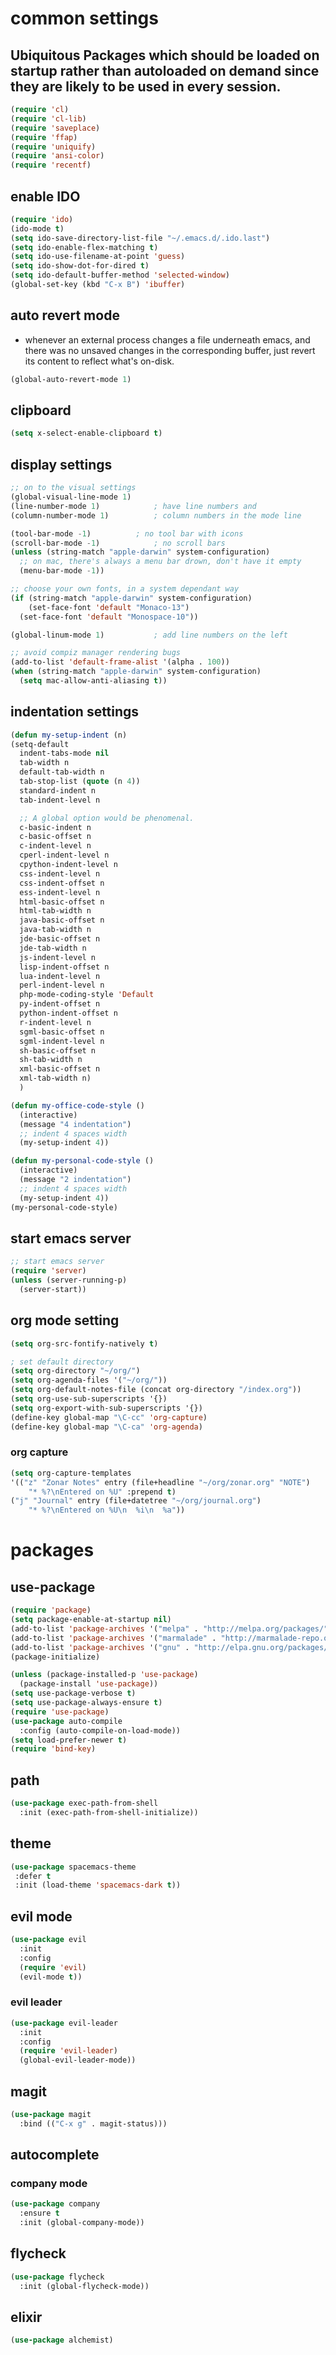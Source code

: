 * common settings
** Ubiquitous Packages which should be loaded on startup rather than autoloaded on demand since they are likely to be used in every session.
#+BEGIN_SRC emacs-lisp
  (require 'cl)
  (require 'cl-lib)
  (require 'saveplace)
  (require 'ffap)
  (require 'uniquify)
  (require 'ansi-color)
  (require 'recentf)
#+END_SRC

** enable IDO
#+BEGIN_SRC emacs-lisp
(require 'ido)
(ido-mode t)
(setq ido-save-directory-list-file "~/.emacs.d/.ido.last")
(setq ido-enable-flex-matching t)
(setq ido-use-filename-at-point 'guess)
(setq ido-show-dot-for-dired t)
(setq ido-default-buffer-method 'selected-window)
(global-set-key (kbd "C-x B") 'ibuffer)
#+END_SRC

** auto revert mode
-  whenever an external process changes a file underneath emacs, and there was no unsaved changes in the corresponding buffer, just revert its content to reflect what's on-disk.
#+BEGIN_SRC emacs-lisp
(global-auto-revert-mode 1)
#+END_SRC

** clipboard
#+BEGIN_SRC emacs-lisp
(setq x-select-enable-clipboard t)
#+END_SRC
** display settings
#+BEGIN_SRC emacs-lisp
;; on to the visual settings
(global-visual-line-mode 1)
(line-number-mode 1)			; have line numbers and
(column-number-mode 1)			; column numbers in the mode line

(tool-bar-mode -1)			; no tool bar with icons
(scroll-bar-mode -1)			; no scroll bars
(unless (string-match "apple-darwin" system-configuration)
  ;; on mac, there's always a menu bar drown, don't have it empty
  (menu-bar-mode -1))

;; choose your own fonts, in a system dependant way
(if (string-match "apple-darwin" system-configuration)
    (set-face-font 'default "Monaco-13")
  (set-face-font 'default "Monospace-10"))

(global-linum-mode 1)			; add line numbers on the left

;; avoid compiz manager rendering bugs
(add-to-list 'default-frame-alist '(alpha . 100))
(when (string-match "apple-darwin" system-configuration)
  (setq mac-allow-anti-aliasing t))
#+END_SRC

** indentation settings
#+BEGIN_SRC emacs-lisp
(defun my-setup-indent (n)
(setq-default
  indent-tabs-mode nil
  tab-width n
  default-tab-width n
  tab-stop-list (quote (n 4))
  standard-indent n
  tab-indent-level n

  ;; A global option would be phenomenal.
  c-basic-indent n
  c-basic-offset n
  c-indent-level n
  cperl-indent-level n
  cpython-indent-level n
  css-indent-level n
  css-indent-offset n
  ess-indent-level n
  html-basic-offset n
  html-tab-width n
  java-basic-offset n
  java-tab-width n
  jde-basic-offset n
  jde-tab-width n
  js-indent-level n
  lisp-indent-offset n
  lua-indent-level n
  perl-indent-level n
  php-mode-coding-style 'Default
  py-indent-offset n
  python-indent-offset n
  r-indent-level n
  sgml-basic-offset n
  sgml-indent-level n
  sh-basic-offset n
  sh-tab-width n
  xml-basic-offset n
  xml-tab-width n)
  )

(defun my-office-code-style ()
  (interactive)
  (message "4 indentation")
  ;; indent 4 spaces width
  (my-setup-indent 4))

(defun my-personal-code-style ()
  (interactive)
  (message "2 indentation")
  ;; indent 4 spaces width
  (my-setup-indent 4))
(my-personal-code-style)
#+END_SRC
** start emacs server
#+BEGIN_SRC emacs-lisp
;; start emacs server
(require 'server)
(unless (server-running-p)
  (server-start))
#+END_SRC

** org mode setting
#+BEGIN_SRC emacs-lisp
(setq org-src-fontify-natively t)

; set default directory
(setq org-directory "~/org/")
(setq org-agenda-files '("~/org/"))
(setq org-default-notes-file (concat org-directory "/index.org"))
(setq org-use-sub-superscripts '{})
(setq org-export-with-sub-superscripts '{})
(define-key global-map "\C-cc" 'org-capture)
(define-key global-map "\C-ca" 'org-agenda)
#+END_SRC
*** org capture
#+BEGIN_SRC emacs-lisp
(setq org-capture-templates
'(("z" "Zonar Notes" entry (file+headline "~/org/zonar.org" "NOTE")
	"* %?\nEntered on %U" :prepend t)
("j" "Journal" entry (file+datetree "~/org/journal.org")
    "* %?\nEntered on %U\n  %i\n  %a"))
#+END_SRC
* packages
** use-package
#+BEGIN_SRC emacs-lisp
(require 'package)
(setq package-enable-at-startup nil)
(add-to-list 'package-archives '("melpa" . "http://melpa.org/packages/"))
(add-to-list 'package-archives '("marmalade" . "http://marmalade-repo.org/packages/"))
(add-to-list 'package-archives '("gnu" . "http://elpa.gnu.org/packages/"))
(package-initialize)

(unless (package-installed-p 'use-package)
  (package-install 'use-package))
(setq use-package-verbose t)
(setq use-package-always-ensure t)
(require 'use-package)
(use-package auto-compile
  :config (auto-compile-on-load-mode))
(setq load-prefer-newer t)
(require 'bind-key)
#+END_SRC

** path
#+BEGIN_SRC emacs-lisp
(use-package exec-path-from-shell
  :init (exec-path-from-shell-initialize))
#+END_SRC
** theme
#+BEGIN_SRC emacs-lisp
(use-package spacemacs-theme
 :defer t
 :init (load-theme 'spacemacs-dark t))
#+END_SRC

** evil mode
#+BEGIN_SRC emacs-lisp
(use-package evil
  :init
  :config
  (require 'evil)
  (evil-mode t))
#+END_SRC

*** evil leader
#+BEGIN_SRC emacs-lisp
(use-package evil-leader
  :init
  :config
  (require 'evil-leader)
  (global-evil-leader-mode))
#+END_SRC

** magit
#+BEGIN_SRC emacs-lisp
(use-package magit
  :bind (("C-x g" . magit-status)))
#+END_SRC

** autocomplete
*** company mode
#+BEGIN_SRC emacs-lisp
(use-package company
  :ensure t
  :init (global-company-mode))
#+END_SRC
** flycheck
#+BEGIN_SRC emacs-lisp
(use-package flycheck
  :init (global-flycheck-mode))
#+END_SRC

** elixir
#+BEGIN_SRC emacs-lisp
(use-package alchemist) 
#+END_SRC
